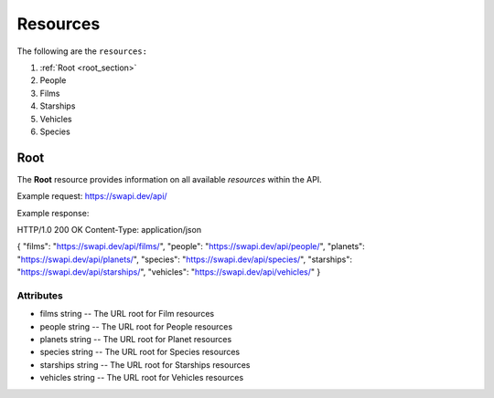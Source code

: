 Resources
=========
The following are the ``resources:``

1. :ref:`Root <root_section>`
2. People
3. Films
4. Starships
5. Vehicles
6. Species

.. _root_section:

Root
----

The **Root** resource provides information on all available *resources* within the API.

Example request:
https://swapi.dev/api/

Example response:
 
HTTP/1.0 200 OK
Content-Type: application/json

{   
"films": "https://swapi.dev/api/films/",
"people": "https://swapi.dev/api/people/",
"planets": "https://swapi.dev/api/planets/",
"species": "https://swapi.dev/api/species/",
"starships": "https://swapi.dev/api/starships/",
"vehicles": "https://swapi.dev/api/vehicles/"
} 

Attributes
++++++++++

* films string -- The URL root for Film resources
* people string -- The URL root for People resources
* planets string -- The URL root for Planet resources
* species string -- The URL root for Species resources
* starships string -- The URL root for Starships resources
* vehicles string -- The URL root for Vehicles resources